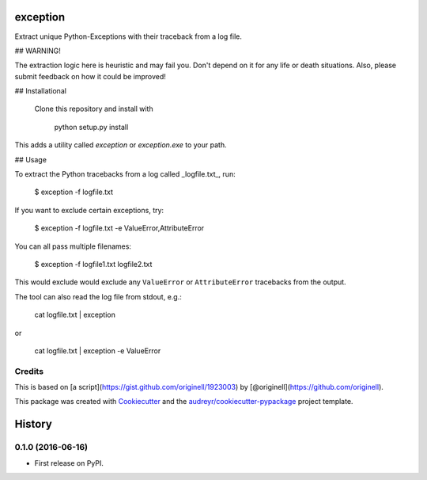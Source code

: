 ===============================
exception
===============================


.. image:: https://img.shields.io/pypi/v/exception.svg
        :target: https://pypi.python.org/pypi/exception

.. image:: https://img.shields.io/travis/tdhopper/exception.svg
        :target: https://travis-ci.org/tdhopper/exception

.. image:: https://readthedocs.org/projects/exception/badge/?version=latest
        :target: https://exception.readthedocs.io/en/latest/?badge=latest
        :alt: Documentation Status

.. image:: https://pyup.io/repos/github/tdhopper/cookiecutter-django/shield.svg
     :target: https://pyup.io/repos/github/tdhopper/exception/
     :alt: Updates


Extract unique Python-Exceptions with their traceback from a log file.

## WARNING!

The extraction logic here is heuristic and may fail you. Don't depend on it for any life or death situations. Also, please submit feedback on how it could be improved!

## Installational

 Clone this repository and install with

    python setup.py install

This adds a utility called `exception` or `exception.exe` to your path.

## Usage

To extract the Python tracebacks from a log called _logfile.txt_, run:

    $ exception -f logfile.txt

If you want to exclude certain exceptions, try:

    $ exception -f logfile.txt -e ValueError,AttributeError

You can all pass multiple filenames:

    $ exception -f logfile1.txt logfile2.txt

This would exclude would exclude any ``ValueError`` or ``AttributeError`` tracebacks from the output.

The tool can also read the log file from stdout, e.g.:

    cat logfile.txt | exception

or

    cat logfile.txt | exception -e ValueError


Credits
---------


This is based on [a script](https://gist.github.com/originell/1923003) by [@originell](https://github.com/originell).

This package was created with Cookiecutter_ and the `audreyr/cookiecutter-pypackage`_ project template.

.. _Cookiecutter: https://github.com/audreyr/cookiecutter
.. _`audreyr/cookiecutter-pypackage`: https://github.com/audreyr/cookiecutter-pypackage



=======
History
=======

0.1.0 (2016-06-16)
------------------

* First release on PyPI.


